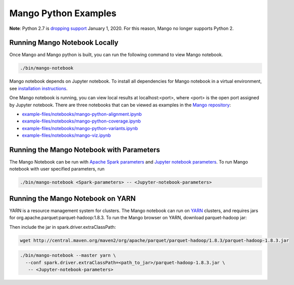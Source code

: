 Mango Python Examples
=====================

**Note**: Python 2.7 is `dropping support <https://www.anaconda.com/end-of-life-eol-for-python-2-7-is-coming-are-you-ready/>`__ January 1, 2020. For this reason, Mango no longer supports Python 2.

Running Mango Notebook Locally
------------------------------

Once Mango and Mango python is built, you can run the following command
to view Mango notebook.

.. code:: bash

    ./bin/mango-notebook

Mango notebook depends on Jupyter notebook.
To install all dependencies for Mango notebook in a virtual environment,
see `installation instructions <../installation/source.html>`__.


One Mango notebook is running, you can view local results at localhost:<port>, where <port> is
the open port assigned by Jupyter notebook. There are three notebooks that can be viewed as examples in the `Mango repository <https://github.com/bigdatagenomics/mango>`__:

- `example-files/notebooks/mango-python-alignment.ipynb <https://github.com/bigdatagenomics/mango/blob/master/example-files/notebooks/mango-python-alignment.ipynb>`__
- `example-files/notebooks/mango-python-coverage.ipynb <https://github.com/bigdatagenomics/mango/blob/master/example-files/notebooks/mango-python-coverage.ipynb>`__
- `example-files/notebooks/mango-python-variants.ipynb <https://github.com/bigdatagenomics/mango/blob/master/example-files/notebooks/mango-python-variants.ipynb>`__
- `example-files/notebooks/mango-viz.ipynb <https://github.com/bigdatagenomics/mango/blob/master/example-files/notebooks/mango-viz.ipynb>`__


Running the Mango Notebook with Parameters
------------------------------------------
The Mango Notebook can be run with `Apache Spark parameters <https://spark.apache.org/docs/latest/configuration.html>`__ and `Jupyter notebook parameters <http://jupyter-notebook.readthedocs.io/en/stable/config.html>`__.
To run Mango notebook with user specified parameters, run

.. code:: bash

    ./bin/mango-notebook <Spark-parameters> -- <Jupyter-notebook-parameters>


Running the Mango Notebook on YARN
----------------------------------

YARN is a resource management system for clusters.
The Mango notebook can run on `YARN <https://hadoop.apache.org/docs/current/hadoop-yarn/hadoop-yarn-site/YARN.html>`__ clusters, and requires jars for org.apache.parquet:parquet-hadoop:1.8.3.
To run the Mango browser on YARN, download parquet-hadoop jar:


Then include the jar in spark.driver.extraClassPath:

.. code:: bash

  wget http://central.maven.org/maven2/org/apache/parquet/parquet-hadoop/1.8.3/parquet-hadoop-1.8.3.jar

.. code:: bash

    ./bin/mango-notebook --master yarn \
      --conf spark.driver.extraClassPath=<path_to_jar>/parquet-hadoop-1.8.3.jar \
       -- <Jupyter-notebook-parameters>
